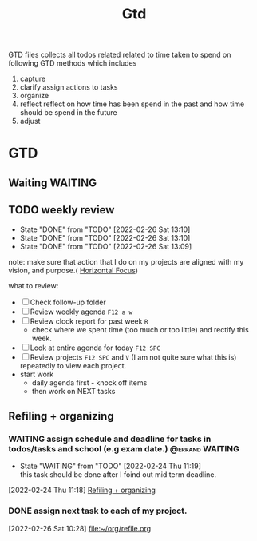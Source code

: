 #+TITLE: Gtd
#+FILETAGS: @home gtd

GTD files collects all todos related related to time taken to spend on following GTD methods which includes
1. capture
2. clarify
   assign actions to tasks
3. organize
4. reflect
   reflect on how time has been spend in the past and how time should be spend in the future
5. adjust

* GTD
:LOGBOOK:
CLOCK: [2022-02-27 Sun 11:58]--[2022-02-27 Sun 12:06] =>  0:08
CLOCK: [2022-02-27 Sun 11:30]--[2022-02-27 Sun 11:57] =>  0:27
CLOCK: [2022-02-27 Sun 11:14]--[2022-02-27 Sun 11:27] =>  0:13
CLOCK: [2022-02-27 Sun 09:04]--[2022-02-27 Sun 09:06] =>  0:02
CLOCK: [2022-02-24 Thu 11:07]--[2022-02-24 Thu 11:09] =>  0:02
CLOCK: [2022-02-23 Wed 00:16]--[2022-02-23 Wed 00:40] =>  0:24
CLOCK: [2022-02-22 Tue 20:18]--[2022-02-22 Tue 20:26] =>  0:08
CLOCK: [2022-02-21 Mon 23:01]--[2022-02-21 Mon 23:10] =>  0:09
CLOCK: [2022-02-21 Mon 22:39]--[2022-02-21 Mon 23:01] =>  0:22
CLOCK: [2022-02-21 Mon 22:26]--[2022-02-21 Mon 22:39] =>  0:13
CLOCK: [2022-02-21 Mon 22:06]--[2022-02-21 Mon 22:26] =>  0:20
:END:
** Waiting :WAITING:
** TODO weekly review
SCHEDULED: <2022-03-05 Sat +1w>
:PROPERTIES:
:ORDERED:  t
:NOBLOCKING: t
:RESET_CHECK_BOXES: t
:LAST_REPEAT: [2022-02-26 Sat 13:10]
:END:
- State "DONE"       from "TODO"       [2022-02-26 Sat 13:10]
- State "DONE"       from "TODO"       [2022-02-26 Sat 13:10]
- State "DONE"       from "TODO"       [2022-02-26 Sat 13:09]
note: make sure that action that I do on my projects are aligned with my vision, and purpose.( [[file:notes/getting-things-done-gtd-note.org::*Horizontal Focus][Horizontal Focus]])

what to review:
- [ ] Check follow-up folder
- [ ] Review weekly agenda =F12 a w=
- [ ] Review clock report for past week =R=
  - check where we spent time (too much or too little) and rectify this week.
- [ ] Look at entire agenda for today =F12 SPC=
- [ ] Review projects =F12 SPC= and =V= (I am not quite sure what this is) repeatedly to view each project.
- start work
  - daily agenda first - knock off items
  - then work on NEXT tasks

** Refiling  + organizing
:LOGBOOK:
CLOCK: [2022-03-03 Thu 03:39]--[2022-03-03 Thu 04:15] =>  0:36
CLOCK: [2022-03-02 Wed 19:21]--[2022-03-02 Wed 19:22] =>  0:01
CLOCK: [2022-03-02 Wed 17:50]--[2022-03-02 Wed 17:52] =>  0:02
CLOCK: [2022-03-02 Wed 12:14]--[2022-03-02 Wed 12:16] =>  0:02
CLOCK: [2022-03-02 Wed 12:12]--[2022-03-02 Wed 12:13] =>  0:01
CLOCK: [2022-02-28 Mon 17:30]--[2022-02-28 Mon 18:27] =>  0:57
CLOCK: [2022-02-26 Sat 10:49]--[2022-02-26 Sat 10:54] =>  0:05
CLOCK: [2022-02-26 Sat 10:44]--[2022-02-26 Sat 10:49] =>  0:05
CLOCK: [2022-02-26 Sat 10:40]--[2022-02-26 Sat 10:43] =>  0:03
CLOCK: [2022-02-26 Sat 10:33]--[2022-02-26 Sat 10:40] =>  0:07
CLOCK: [2022-02-26 Sat 10:28]--[2022-02-26 Sat 10:33] =>  0:05
CLOCK: [2022-02-26 Sat 10:18]--[2022-02-26 Sat 10:28] =>  0:10
CLOCK: [2022-02-26 Sat 10:12]--[2022-02-26 Sat 10:17] =>  0:05
CLOCK: [2022-02-26 Sat 10:05]--[2022-02-26 Sat 10:12] =>  0:07
CLOCK: [2022-02-26 Sat 10:03]--[2022-02-26 Sat 10:05] =>  0:02
CLOCK: [2022-02-26 Sat 09:45]--[2022-02-26 Sat 10:01] =>  0:16
CLOCK: [2022-02-24 Thu 16:04]--[2022-02-24 Thu 16:15] =>  0:11
CLOCK: [2022-02-24 Thu 16:03]--[2022-02-24 Thu 16:04] =>  0:01
CLOCK: [2022-02-24 Thu 16:02]--[2022-02-24 Thu 16:03] =>  0:01
CLOCK: [2022-02-24 Thu 15:46]--[2022-02-24 Thu 15:48] =>  0:02
CLOCK: [2022-02-24 Thu 11:28]--[2022-02-24 Thu 11:29] =>  0:01
CLOCK: [2022-02-24 Thu 11:19]--[2022-02-24 Thu 11:24] =>  0:05
CLOCK: [2022-02-24 Thu 10:53]--[2022-02-24 Thu 10:54] =>  0:01
:END:
*** WAITING assign schedule and deadline for tasks in todos/tasks and school (e.g exam date.) :@errand:WAITING:
- State "WAITING"    from "TODO"       [2022-02-24 Thu 11:19] \\
  this task should be done after I foind out mid term deadline.
:LOGBOOK:
CLOCK: [2022-02-24 Thu 11:18]--[2022-02-24 Thu 11:19] =>  0:01
:END:
[2022-02-24 Thu 11:18]
[[file:~/org/GTD.org::*Refiling + organizing][Refiling + organizing]]
*** DONE assign next task to each of my project.
[2022-02-26 Sat 10:28]
[[file:~/org/refile.org][file:~/org/refile.org]]
